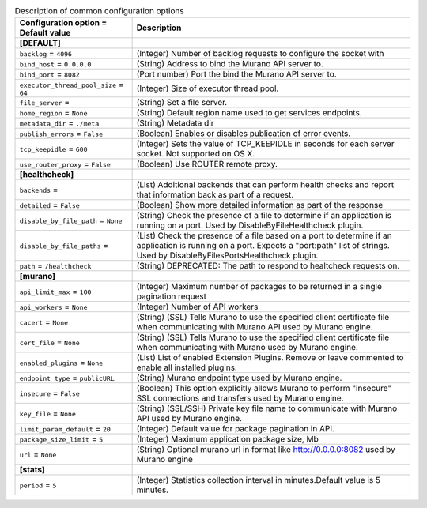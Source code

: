 ..
    Warning: Do not edit this file. It is automatically generated from the
    software project's code and your changes will be overwritten.

    The tool to generate this file lives in openstack-doc-tools repository.

    Please make any changes needed in the code, then run the
    autogenerate-config-doc tool from the openstack-doc-tools repository, or
    ask for help on the documentation mailing list, IRC channel or meeting.

.. _murano-common:

.. list-table:: Description of common configuration options
   :header-rows: 1
   :class: config-ref-table

   * - Configuration option = Default value
     - Description
   * - **[DEFAULT]**
     -
   * - ``backlog`` = ``4096``
     - (Integer) Number of backlog requests to configure the socket with
   * - ``bind_host`` = ``0.0.0.0``
     - (String) Address to bind the Murano API server to.
   * - ``bind_port`` = ``8082``
     - (Port number) Port the bind the Murano API server to.
   * - ``executor_thread_pool_size`` = ``64``
     - (Integer) Size of executor thread pool.
   * - ``file_server`` =
     - (String) Set a file server.
   * - ``home_region`` = ``None``
     - (String) Default region name used to get services endpoints.
   * - ``metadata_dir`` = ``./meta``
     - (String) Metadata dir
   * - ``publish_errors`` = ``False``
     - (Boolean) Enables or disables publication of error events.
   * - ``tcp_keepidle`` = ``600``
     - (Integer) Sets the value of TCP_KEEPIDLE in seconds for each server socket. Not supported on OS X.
   * - ``use_router_proxy`` = ``False``
     - (Boolean) Use ROUTER remote proxy.
   * - **[healthcheck]**
     -
   * - ``backends`` =
     - (List) Additional backends that can perform health checks and report that information back as part of a request.
   * - ``detailed`` = ``False``
     - (Boolean) Show more detailed information as part of the response
   * - ``disable_by_file_path`` = ``None``
     - (String) Check the presence of a file to determine if an application is running on a port. Used by DisableByFileHealthcheck plugin.
   * - ``disable_by_file_paths`` =
     - (List) Check the presence of a file based on a port to determine if an application is running on a port. Expects a "port:path" list of strings. Used by DisableByFilesPortsHealthcheck plugin.
   * - ``path`` = ``/healthcheck``
     - (String) DEPRECATED: The path to respond to healtcheck requests on.
   * - **[murano]**
     -
   * - ``api_limit_max`` = ``100``
     - (Integer) Maximum number of packages to be returned in a single pagination request
   * - ``api_workers`` = ``None``
     - (Integer) Number of API workers
   * - ``cacert`` = ``None``
     - (String) (SSL) Tells Murano to use the specified client certificate file when communicating with Murano API used by Murano engine.
   * - ``cert_file`` = ``None``
     - (String) (SSL) Tells Murano to use the specified client certificate file when communicating with Murano used by Murano engine.
   * - ``enabled_plugins`` = ``None``
     - (List) List of enabled Extension Plugins. Remove or leave commented to enable all installed plugins.
   * - ``endpoint_type`` = ``publicURL``
     - (String) Murano endpoint type used by Murano engine.
   * - ``insecure`` = ``False``
     - (Boolean) This option explicitly allows Murano to perform "insecure" SSL connections and transfers used by Murano engine.
   * - ``key_file`` = ``None``
     - (String) (SSL/SSH) Private key file name to communicate with Murano API used by Murano engine.
   * - ``limit_param_default`` = ``20``
     - (Integer) Default value for package pagination in API.
   * - ``package_size_limit`` = ``5``
     - (Integer) Maximum application package size, Mb
   * - ``url`` = ``None``
     - (String) Optional murano url in format like http://0.0.0.0:8082 used by Murano engine
   * - **[stats]**
     -
   * - ``period`` = ``5``
     - (Integer) Statistics collection interval in minutes.Default value is 5 minutes.
